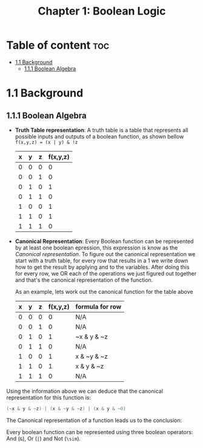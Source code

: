 #+title: Chapter 1: Boolean Logic

* Table of content :toc:
- [[#11-background][1.1 Background]]
  - [[#111-boolean-algebra][1.1.1 Boolean Algebra]]

* 1.1 Background
** 1.1.1 Boolean Algebra
- *Truth Table representation*:
   A truth table is a table that represents all possible inputs and outputs of a boolean function, as shown bellow ~f(x,y,z) = (x | y) & !z~


        | x | y | z | f(x,y,z) |
        |---+---+---+----------|
        | 0 | 0 | 0 |        0 |
        | 0 | 0 | 1 |        0 |
        | 0 | 1 | 0 |        1 |
        | 0 | 1 | 1 |        0 |
        | 1 | 0 | 0 |        1 |
        | 1 | 1 | 0 |        1 |
        | 1 | 1 | 1 |        0 |

- *Canonical Representation*:
  Every Boolean function can be represented by at least one boolean epression, this expression is know as the /Canonical representation/. To figure out the canonical representation we start with a truth table, for every row that results in a 1 we write down how to get the result by applying and to the variables.
  After doing this for every row, we OR each of the operations we just figured out together and that's the canonical representation of the function.

  As an example, lets work out the canonical function for the table above


        | x | y | z | f(x,y,z) | formula for row |
        |---+---+---+----------+-----------------|
        | 0 | 0 | 0 |        0 | N/A             |
        | 0 | 0 | 1 |        0 | N/A             |
        | 0 | 1 | 0 |        1 | ~x & y & ~z     |
        | 0 | 1 | 1 |        0 | N/A             |
        | 1 | 0 | 0 |        1 | x & ~y & ~z     |
        | 1 | 1 | 0 |        1 | x & y & ~z      |
        | 1 | 1 | 1 |        0 | N/A             |

Using the information above we can deduce that the canonical representation for this function is:
#+begin_src c
(~x & y & ~z) | (x & ~y & ~z) | (x & y & ~0)
#+end_src

The Canonical representation of a function leads us to the conclusion:
#+begin_quote
Every boolean function can be represented using three boolean operators: And (~&~), Or (~|~) and Not (~\sim~).
